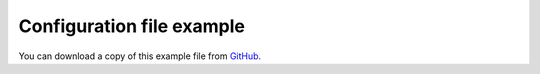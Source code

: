 .. _configuration-file-example:

==========================
Configuration file example
==========================

You can download a copy of this example file from
`GitHub <https://github.com/kura/blackhole/blob/master/example.conf>`_.

.. code-block:: ini
   :linenos:

    #
    # Address to bind to.
    # Defaults to 127.0.0.1
    #
    # address=localhost
    # address=127.0.0.1
    address=0.0.0.0

    #
    # Port to use.
    # Defaults to 25
    port=25

    #
    # User to run blackhole as.
    # Defaults to current user.
    #
    # user=blackhole

    #
    # Group to run blackhole as.
    # Defaults to current group.
    #
    # group=blackhole

    #
    # Timeout after no data has been received in seconds.
    # Defaults to 60 seconds.
    #
    # timeout=45
    # timeout=300

    #
    # Port to use for TLS.
    # 465 is the recognised port for SMTPS
    #
    # tls_port=465

    #
    # TLS certificate location.
    # Certificate should be x509 format.
    #
    # tls_cert=/etc/ssl/blackhole.crt

    #
    # TLS key file for x509 certificate.
    #
    # tls_key=/etc/ssl/blackhole.key


    #
    # Delay for X seconds after the DATA command before sending the final
    # response.
    #
    # Must be less than timeout.
    # Time is in seconds.
    # Non-blocking - won't affect other connections.
    #
    # delay=10

    #
    # Response mode for the final response after the DATA command.
    #
    # accept (default) - all emails are accepted with 250 code.
    # bounce - bounce all emails with a random code.
    # random - randomly accept or bounce.
    #
    # Bounce codes:
    # 450: Requested mail action not taken: mailbox unavailable
    # 451: Requested action aborted: local error in processing
    # 452: Requested action not taken: insufficient system storage
    # 458: Unable to queue message
    # 521: Machine does not accept mail
    # 550: Requested action not taken: mailbox unavailable
    # 551: User not local
    # 552: Requested mail action aborted: exceeded storage allocation
    # 553: Requested action not taken: mailbox name not allowed
    # 571: Blocked
    #
    # mode=accept
